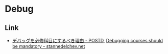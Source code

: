 * Debug

** Link
- [[http://postd.cc/debugging-courses-should-be-mandatory/][デバッグを必修科目にするべき理由 - POSTD]], [[http://stannedelchev.net/debugging-courses-should-be-mandatory/][Debugging courses should be mandatory - stannedelchev.net]]
